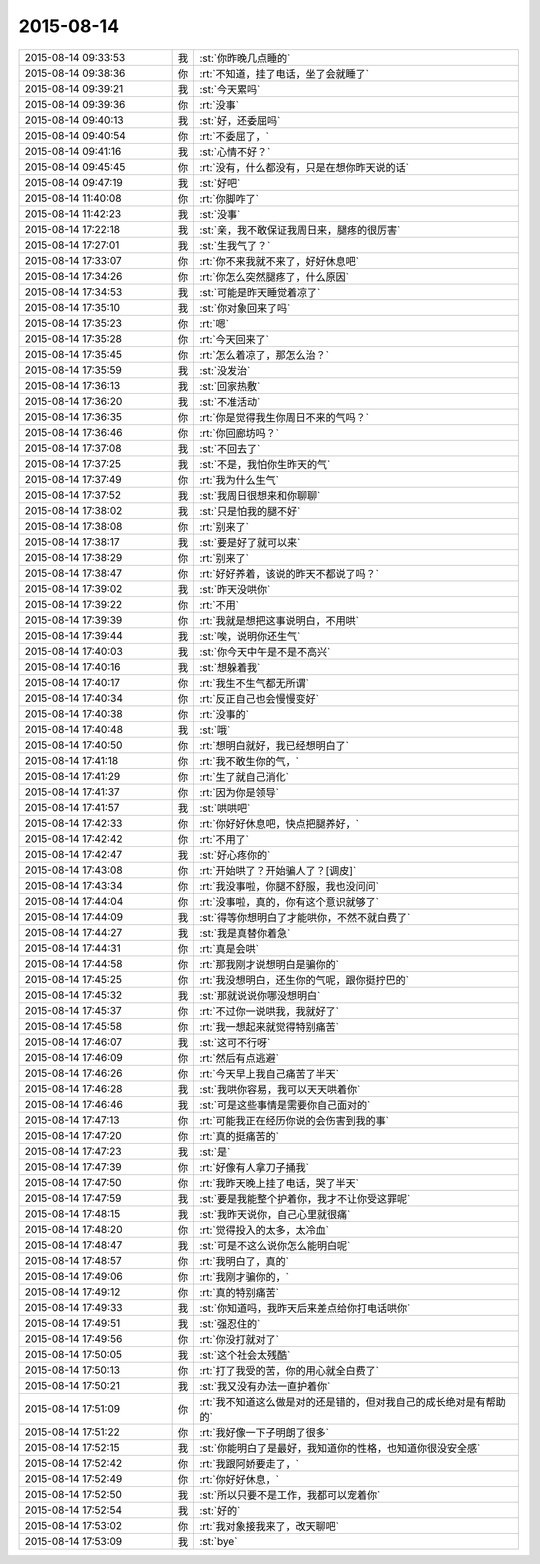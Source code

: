 2015-08-14
-------------

.. csv-table::
   :widths: 28, 1, 60

   2015-08-14 09:33:53,我,:st:`你昨晚几点睡的`
   2015-08-14 09:38:36,你,:rt:`不知道，挂了电话，坐了会就睡了`
   2015-08-14 09:39:21,我,:st:`今天累吗`
   2015-08-14 09:39:36,你,:rt:`没事`
   2015-08-14 09:40:13,我,:st:`好，还委屈吗`
   2015-08-14 09:40:54,你,:rt:`不委屈了，`
   2015-08-14 09:41:16,我,:st:`心情不好？`
   2015-08-14 09:45:45,你,:rt:`没有，什么都没有，只是在想你昨天说的话`
   2015-08-14 09:47:19,我,:st:`好吧`
   2015-08-14 11:40:08,你,:rt:`你脚咋了`
   2015-08-14 11:42:23,我,:st:`没事`
   2015-08-14 17:22:18,我,:st:`亲，我不敢保证我周日来，腿疼的很厉害`
   2015-08-14 17:27:01,我,:st:`生我气了？`
   2015-08-14 17:33:07,你,:rt:`你不来我就不来了，好好休息吧`
   2015-08-14 17:34:26,你,:rt:`你怎么突然腿疼了，什么原因`
   2015-08-14 17:34:53,我,:st:`可能是昨天睡觉着凉了`
   2015-08-14 17:35:10,我,:st:`你对象回来了吗`
   2015-08-14 17:35:23,你,:rt:`嗯`
   2015-08-14 17:35:28,你,:rt:`今天回来了`
   2015-08-14 17:35:45,你,:rt:`怎么着凉了，那怎么治？`
   2015-08-14 17:35:59,我,:st:`没发治`
   2015-08-14 17:36:13,我,:st:`回家热敷`
   2015-08-14 17:36:20,我,:st:`不准活动`
   2015-08-14 17:36:35,你,:rt:`你是觉得我生你周日不来的气吗？`
   2015-08-14 17:36:46,你,:rt:`你回廊坊吗？`
   2015-08-14 17:37:08,我,:st:`不回去了`
   2015-08-14 17:37:25,我,:st:`不是，我怕你生昨天的气`
   2015-08-14 17:37:49,你,:rt:`我为什么生气`
   2015-08-14 17:37:52,我,:st:`我周日很想来和你聊聊`
   2015-08-14 17:38:02,我,:st:`只是怕我的腿不好`
   2015-08-14 17:38:08,你,:rt:`别来了`
   2015-08-14 17:38:17,我,:st:`要是好了就可以来`
   2015-08-14 17:38:29,你,:rt:`别来了`
   2015-08-14 17:38:47,你,:rt:`好好养着，该说的昨天不都说了吗？`
   2015-08-14 17:39:02,我,:st:`昨天没哄你`
   2015-08-14 17:39:22,你,:rt:`不用`
   2015-08-14 17:39:39,你,:rt:`我就是想把这事说明白，不用哄`
   2015-08-14 17:39:44,我,:st:`唉，说明你还生气`
   2015-08-14 17:40:03,我,:st:`你今天中午是不是不高兴`
   2015-08-14 17:40:16,我,:st:`想躲着我`
   2015-08-14 17:40:17,你,:rt:`我生不生气都无所谓`
   2015-08-14 17:40:34,你,:rt:`反正自己也会慢慢变好`
   2015-08-14 17:40:38,你,:rt:`没事的`
   2015-08-14 17:40:48,我,:st:`哦`
   2015-08-14 17:40:50,你,:rt:`想明白就好，我已经想明白了`
   2015-08-14 17:41:18,你,:rt:`我不敢生你的气，`
   2015-08-14 17:41:29,你,:rt:`生了就自己消化`
   2015-08-14 17:41:37,你,:rt:`因为你是领导`
   2015-08-14 17:41:57,我,:st:`哄哄吧`
   2015-08-14 17:42:33,你,:rt:`你好好休息吧，快点把腿养好，`
   2015-08-14 17:42:42,你,:rt:`不用了`
   2015-08-14 17:42:47,我,:st:`好心疼你的`
   2015-08-14 17:43:08,你,:rt:`开始哄了？开始骗人了？[调皮]`
   2015-08-14 17:43:34,你,:rt:`我没事啦，你腿不舒服，我也没问问`
   2015-08-14 17:44:04,你,:rt:`没事啦，真的，你有这个意识就够了`
   2015-08-14 17:44:09,我,:st:`得等你想明白了才能哄你，不然不就白费了`
   2015-08-14 17:44:27,我,:st:`我是真替你着急`
   2015-08-14 17:44:31,你,:rt:`真是会哄`
   2015-08-14 17:44:58,你,:rt:`那我刚才说想明白是骗你的`
   2015-08-14 17:45:25,你,:rt:`我没想明白，还生你的气呢，跟你挺拧巴的`
   2015-08-14 17:45:32,我,:st:`那就说说你哪没想明白`
   2015-08-14 17:45:37,你,:rt:`不过你一说哄我，我就好了`
   2015-08-14 17:45:58,你,:rt:`我一想起来就觉得特别痛苦`
   2015-08-14 17:46:07,我,:st:`这可不行呀`
   2015-08-14 17:46:09,你,:rt:`然后有点逃避`
   2015-08-14 17:46:26,你,:rt:`今天早上我自己痛苦了半天`
   2015-08-14 17:46:28,我,:st:`我哄你容易，我可以天天哄着你`
   2015-08-14 17:46:46,我,:st:`可是这些事情是需要你自己面对的`
   2015-08-14 17:47:13,你,:rt:`可能我正在经历你说的会伤害到我的事`
   2015-08-14 17:47:20,你,:rt:`真的挺痛苦的`
   2015-08-14 17:47:23,我,:st:`是`
   2015-08-14 17:47:39,你,:rt:`好像有人拿刀子捅我`
   2015-08-14 17:47:50,你,:rt:`我昨天晚上挂了电话，哭了半天`
   2015-08-14 17:47:59,我,:st:`要是我能整个护着你，我才不让你受这罪呢`
   2015-08-14 17:48:15,我,:st:`我昨天说你，自己心里就很痛`
   2015-08-14 17:48:20,你,:rt:`觉得投入的太多，太冷血`
   2015-08-14 17:48:47,我,:st:`可是不这么说你怎么能明白呢`
   2015-08-14 17:48:57,你,:rt:`我明白了，真的`
   2015-08-14 17:49:06,你,:rt:`我刚才骗你的，`
   2015-08-14 17:49:12,你,:rt:`真的特别痛苦`
   2015-08-14 17:49:33,我,:st:`你知道吗，我昨天后来差点给你打电话哄你`
   2015-08-14 17:49:51,我,:st:`强忍住的`
   2015-08-14 17:49:56,你,:rt:`你没打就对了`
   2015-08-14 17:50:05,我,:st:`这个社会太残酷`
   2015-08-14 17:50:13,你,:rt:`打了我受的苦，你的用心就全白费了`
   2015-08-14 17:50:21,我,:st:`我又没有办法一直护着你`
   2015-08-14 17:51:09,你,:rt:`我不知道这么做是对的还是错的，但对我自己的成长绝对是有帮助的`
   2015-08-14 17:51:22,你,:rt:`我好像一下子明朗了很多`
   2015-08-14 17:52:15,我,:st:`你能明白了是最好，我知道你的性格，也知道你很没安全感`
   2015-08-14 17:52:42,你,:rt:`我跟阿娇要走了，`
   2015-08-14 17:52:49,你,:rt:`你好好休息，`
   2015-08-14 17:52:50,我,:st:`所以只要不是工作，我都可以宠着你`
   2015-08-14 17:52:54,我,:st:`好的`
   2015-08-14 17:53:02,你,:rt:`我对象接我来了，改天聊吧`
   2015-08-14 17:53:09,我,:st:`bye`